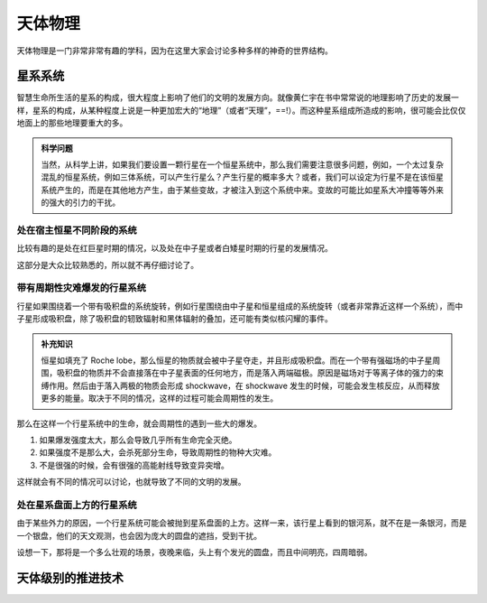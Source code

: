 天体物理
**********************

天体物理是一门非常非常有趣的学科，因为在这里大家会讨论多种多样的神奇的世界结构。


星系系统
======================



智慧生命所生活的星系的构成，很大程度上影响了他们的文明的发展方向。就像黄仁宇在书中常常说的地理影响了历史的发展一样，星系的构成，从某种程度上说是一种更加宏大的“地理”（或者“天理”，==!）。而这种星系组成所造成的影响，很可能会比仅仅地面上的那些地理要重大的多。

.. admonition:: 科学问题
   :class: note

   当然，从科学上讲，如果我们要设置一颗行星在一个恒星系统中，那么我们需要注意很多问题，例如，一个太过复杂混乱的恒星系统，例如三体系统，可以产生行星么？产生行星的概率多大？或者，我们可以设定为行星不是在该恒星系统产生的，而是在其他地方产生，由于某些变故，才被注入到这个系统中来。变故的可能比如星系大冲撞等等外来的强大的引力的干扰。



处在宿主恒星不同阶段的系统
-------------------------

比较有趣的是处在红巨星时期的情况，以及处在中子星或者白矮星时期的行星的发展情况。

这部分是大众比较熟悉的，所以就不再仔细讨论了。



带有周期性灾难爆发的行星系统
-------------------------


行星如果围绕着一个带有吸积盘的系统旋转，例如行星围绕由中子星和恒星组成的系统旋转（或者非常靠近这样一个系统），而中子星形成吸积盘，除了吸积盘的轫致辐射和黑体辐射的叠加，还可能有类似核闪耀的事件。

.. admonition:: 补充知识
   :class: note

   恒星如填充了 Roche lobe，那么恒星的物质就会被中子星夺走，并且形成吸积盘。而在一个带有强磁场的中子星周围，吸积盘的物质并不会直接落在中子星表面的任何地方，而是落入两端磁极。原因是磁场对于等离子体的强力的束缚作用。然后由于落入两极的物质会形成 shockwave，在 shockwave 发生的时候，可能会发生核反应，从而释放更多的能量。取决于不同的情况，这样的过程可能会周期性的发生。


那么在这样一个行星系统中的生命，就会周期性的遇到一些大的爆发。

1. 如果爆发强度太大，那么会导致几乎所有生命完全灭绝。
2. 如果强度不是那么大，会杀死部分生命，导致周期性的物种大灾难。
3. 不是很强的时候，会有很强的高能射线导致变异突增。


这样就会有不同的情况可以讨论，也就导致了不同的文明的发展。


处在星系盘面上方的行星系统
------------------------------

由于某些外力的原因，一个行星系统可能会被抛到星系盘面的上方。这样一来，该行星上看到的银河系，就不在是一条银河，而是一个银盘，他们的天文观测，也会因为庞大的圆盘的遮挡，受到干扰。

设想一下，那将是一个多么壮观的场景，夜晚来临，头上有个发光的圆盘，而且中间明亮，四周暗弱。





天体级别的推进技术
======================